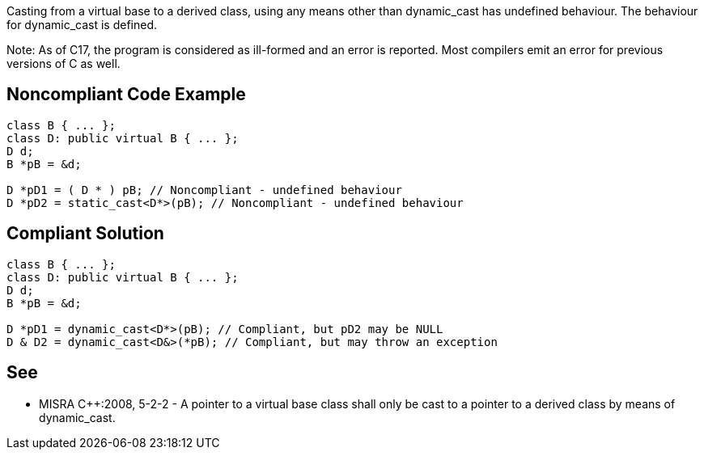 Casting from a virtual base to a derived class, using any means other than dynamic_cast has undefined behaviour. The behaviour for dynamic_cast is defined.

Note: As of C++17, the program is considered as ill-formed and an error is reported.
Most compilers emit an error for previous versions of C++ as well.


== Noncompliant Code Example

----
class B { ... };
class D: public virtual B { ... };
D d;
B *pB = &d;

D *pD1 = ( D * ) pB; // Noncompliant - undefined behaviour
D *pD2 = static_cast<D*>(pB); // Noncompliant - undefined behaviour
----


== Compliant Solution

----
class B { ... };
class D: public virtual B { ... };
D d;
B *pB = &d;

D *pD1 = dynamic_cast<D*>(pB); // Compliant, but pD2 may be NULL
D & D2 = dynamic_cast<D&>(*pB); // Compliant, but may throw an exception
----


== See

* MISRA C++:2008, 5-2-2 - A pointer to a virtual base class shall only be cast to a pointer to a derived class by means of dynamic_cast.

